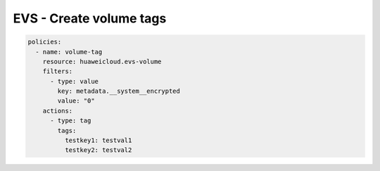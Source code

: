 EVS - Create volume tags
========================

.. code-block:: yaml

  policies:
    - name: volume-tag
      resource: huaweicloud.evs-volume
      filters:
        - type: value
          key: metadata.__system__encrypted
          value: "0"
      actions:
        - type: tag
          tags:
            testkey1: testval1
            testkey2: testval2


